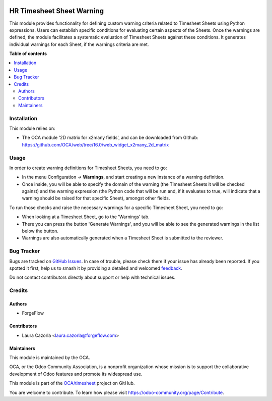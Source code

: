 .. image:: https://odoo-community.org/readme-banner-image
   :target: https://odoo-community.org/get-involved?utm_source=readme
   :alt: Odoo Community Association

==========================
HR Timesheet Sheet Warning
==========================

.. 
   !!!!!!!!!!!!!!!!!!!!!!!!!!!!!!!!!!!!!!!!!!!!!!!!!!!!
   !! This file is generated by oca-gen-addon-readme !!
   !! changes will be overwritten.                   !!
   !!!!!!!!!!!!!!!!!!!!!!!!!!!!!!!!!!!!!!!!!!!!!!!!!!!!
   !! source digest: sha256:08f3824fd881a7aa8783a4cdb24d374bb0955d23408f765313446f5661bb5274
   !!!!!!!!!!!!!!!!!!!!!!!!!!!!!!!!!!!!!!!!!!!!!!!!!!!!

.. |badge1| image:: https://img.shields.io/badge/maturity-Beta-yellow.png
    :target: https://odoo-community.org/page/development-status
    :alt: Beta
.. |badge2| image:: https://img.shields.io/badge/license-AGPL--3-blue.png
    :target: http://www.gnu.org/licenses/agpl-3.0-standalone.html
    :alt: License: AGPL-3
.. |badge3| image:: https://img.shields.io/badge/github-OCA%2Ftimesheet-lightgray.png?logo=github
    :target: https://github.com/OCA/timesheet/tree/18.0/hr_timesheet_sheet_warning
    :alt: OCA/timesheet
.. |badge4| image:: https://img.shields.io/badge/weblate-Translate%20me-F47D42.png
    :target: https://translation.odoo-community.org/projects/timesheet-18-0/timesheet-18-0-hr_timesheet_sheet_warning
    :alt: Translate me on Weblate
.. |badge5| image:: https://img.shields.io/badge/runboat-Try%20me-875A7B.png
    :target: https://runboat.odoo-community.org/builds?repo=OCA/timesheet&target_branch=18.0
    :alt: Try me on Runboat

|badge1| |badge2| |badge3| |badge4| |badge5|

This module provides functionality for defining custom warning criteria
related to Timesheet Sheets using Python expressions. Users can
establish specific conditions for evaluating certain aspects of the
Sheets. Once the warnings are defined, the module facilitates a
systematic evaluation of Timesheet Sheets against these conditions. It
generates individual warnings for each Sheet, if the warnings criteria
are met.

**Table of contents**

.. contents::
   :local:

Installation
============

This module relies on:

- The OCA module '2D matrix for x2many fields', and can be downloaded
  from Github:
  https://github.com/OCA/web/tree/16.0/web_widget_x2many_2d_matrix

Usage
=====

In order to create warning definitions for Timesheet Sheets, you need to
go:

- In the menu Configuration -> **Warnings**, and start creating a new
  instance of a warning definition.
- Once inside, you will be able to specify the domain of the warning
  (the Timesheet Sheets it will be checked against) and the warning
  expression (the Python code that will be run and, if it evaluates to
  true, will indicate that a warning should be raised for that specific
  Sheet), amongst other fields.

To run those checks and raise the necessary warnings for a specific
Timesheet Sheet, you need to go:

- When looking at a Timesheet Sheet, go to the 'Warnings' tab.
- There you can press the button 'Generate Warnings', and you will be
  able to see the generated warnings in the list below the button.
- Warnings are also automatically generated when a Timesheet Sheet is
  submitted to the reviewer.

Bug Tracker
===========

Bugs are tracked on `GitHub Issues <https://github.com/OCA/timesheet/issues>`_.
In case of trouble, please check there if your issue has already been reported.
If you spotted it first, help us to smash it by providing a detailed and welcomed
`feedback <https://github.com/OCA/timesheet/issues/new?body=module:%20hr_timesheet_sheet_warning%0Aversion:%2018.0%0A%0A**Steps%20to%20reproduce**%0A-%20...%0A%0A**Current%20behavior**%0A%0A**Expected%20behavior**>`_.

Do not contact contributors directly about support or help with technical issues.

Credits
=======

Authors
-------

* ForgeFlow

Contributors
------------

- Laura Cazorla <laura.cazorla@forgeflow.com>

Maintainers
-----------

This module is maintained by the OCA.

.. image:: https://odoo-community.org/logo.png
   :alt: Odoo Community Association
   :target: https://odoo-community.org

OCA, or the Odoo Community Association, is a nonprofit organization whose
mission is to support the collaborative development of Odoo features and
promote its widespread use.

This module is part of the `OCA/timesheet <https://github.com/OCA/timesheet/tree/18.0/hr_timesheet_sheet_warning>`_ project on GitHub.

You are welcome to contribute. To learn how please visit https://odoo-community.org/page/Contribute.
